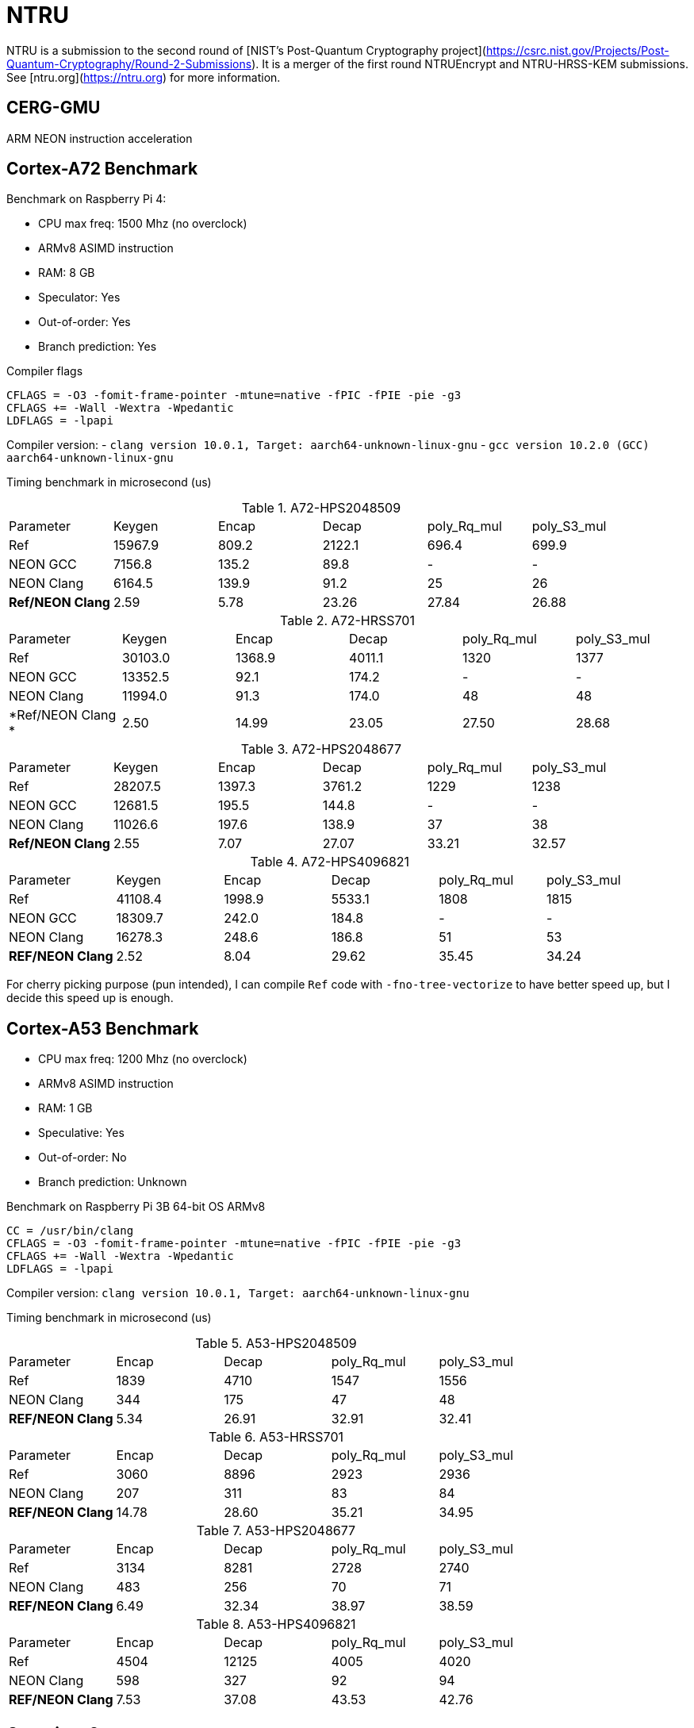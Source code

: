 = NTRU

NTRU is a submission to the second round of [NIST's Post-Quantum Cryptography
project](https://csrc.nist.gov/Projects/Post-Quantum-Cryptography/Round-2-Submissions).
It is a merger of the first round NTRUEncrypt and NTRU-HRSS-KEM submissions. See [ntru.org](https://ntru.org) for more information.

== CERG-GMU 

ARM NEON instruction acceleration

== Cortex-A72 Benchmark

Benchmark on Raspberry Pi 4:

* CPU max freq: 1500 Mhz (no overclock)
* ARMv8 ASIMD instruction 
* RAM: 8 GB
* Speculator: Yes
* Out-of-order: Yes
* Branch prediction: Yes

.Compiler flags 
----
CFLAGS = -O3 -fomit-frame-pointer -mtune=native -fPIC -fPIE -pie -g3
CFLAGS += -Wall -Wextra -Wpedantic 
LDFLAGS = -lpapi
----

Compiler version:  
- `clang version 10.0.1, Target: aarch64-unknown-linux-gnu`
- `gcc version 10.2.0 (GCC) aarch64-unknown-linux-gnu`

Timing benchmark in microsecond (us)

.A72-HPS2048509
|====
| Parameter | Keygen | Encap  | Decap | poly_Rq_mul | poly_S3_mul 
| Ref | 15967.9 | 809.2 | 2122.1 | 696.4 | 699.9
| NEON GCC | 7156.8 | 135.2 | 89.8 | - | - 
| NEON Clang | 6164.5 | 139.9 | 91.2 | 25 | 26 
| *Ref/NEON Clang* | 2.59 | 5.78 | 23.26 | 27.84 | 26.88
|====

.A72-HRSS701
|====
| Parameter | Keygen | Encap  | Decap | poly_Rq_mul | poly_S3_mul 
| Ref | 30103.0 | 1368.9 | 4011.1 | 1320 | 1377
| NEON GCC |13352.5 | 92.1 | 174.2 | - | -
| NEON Clang | 11994.0 | 91.3 | 174.0 | 48 | 48
| *Ref/NEON Clang * | 2.50 | 14.99 | 23.05 | 27.50 | 28.68
|====


.A72-HPS2048677
|====
| Parameter | Keygen | Encap  | Decap | poly_Rq_mul | poly_S3_mul 
| Ref | 28207.5 | 1397.3 | 3761.2 | 1229 | 1238
| NEON GCC | 12681.5 | 195.5 | 144.8 | - | -
| NEON Clang | 11026.6 | 197.6 | 138.9 | 37 | 38
| *Ref/NEON Clang* | 2.55 | 7.07 | 27.07 | 33.21 | 32.57
|====

.A72-HPS4096821
|====
| Parameter | Keygen | Encap  | Decap | poly_Rq_mul | poly_S3_mul 
| Ref | 41108.4 | 1998.9 | 5533.1 | 1808 | 1815 
| NEON GCC | 18309.7 | 242.0 | 184.8 | - | -
| NEON Clang | 16278.3 | 248.6 | 186.8 | 51 | 53 
| *REF/NEON Clang* | 2.52 | 8.04 | 29.62 | 35.45 | 34.24
|====

For cherry picking purpose (pun intended), I can compile `Ref` code with `-fno-tree-vectorize` to have better speed up, but I decide this speed up is enough. 

== Cortex-A53 Benchmark

* CPU max freq: 1200 Mhz (no overclock)
* ARMv8 ASIMD instruction 
* RAM: 1 GB
* Speculative: Yes
* Out-of-order: No
* Branch prediction: Unknown

Benchmark on Raspberry Pi 3B 64-bit OS ARMv8

----
CC = /usr/bin/clang
CFLAGS = -O3 -fomit-frame-pointer -mtune=native -fPIC -fPIE -pie -g3
CFLAGS += -Wall -Wextra -Wpedantic 
LDFLAGS = -lpapi
----

Compiler version:  `clang version 10.0.1, Target: aarch64-unknown-linux-gnu`

Timing benchmark in microsecond (us)

.A53-HPS2048509
|====
| Parameter | Encap  | Decap | poly_Rq_mul | poly_S3_mul 
| Ref  | 1839 | 4710 | 1547 | 1556 
| NEON Clang | 344 | 175 | 47 | 48 
| *REF/NEON Clang* | 5.34 | 26.91 | 32.91 | 32.41
|====

.A53-HRSS701
|====
| Parameter | Encap  | Decap | poly_Rq_mul | poly_S3_mul 
| Ref | 3060 | 8896 | 2923 | 2936
| NEON Clang | 207 | 311 | 83 | 84
| *REF/NEON Clang* | 14.78 | 28.60 | 35.21 | 34.95
|====

.A53-HPS2048677
|====
| Parameter | Encap  | Decap | poly_Rq_mul | poly_S3_mul 
| Ref | 3134 | 8281 | 2728 | 2740
| NEON Clang | 483 | 256 | 70 | 71
| *REF/NEON Clang* | 6.49 | 32.34 | 38.97 | 38.59
|====

.A53-HPS4096821
|====
| Parameter | Encap  | Decap | poly_Rq_mul | poly_S3_mul 
| Ref | 4504 | 12125 | 4005 | 4020 
| NEON Clang | 598 | 327 | 92 | 94 
| *REF/NEON Clang* | 7.53 | 37.08 | 43.53 | 42.76
|====

== Questions?

Feel free to create a pull request.

Is NTRU faster than SABER? Want a comparison?

You can find my other repo NEON implementation of SABER here: https://github.com/cothan/SABER

== Analysis 

Until now I've worked with codebase of SABER and NTRU. 
If I have to make a bet final selection of NIST PQC standard, I will bet it's not NTRU. 

== References 

[1] 
----
Cryptology ePrint Archive: Report 2020/795

Implementation and Benchmarking of Round 2 Candidates in the NIST Post-Quantum Cryptography Standardization Process Using Hardware and Software/Hardware Co-design Approaches
https://eprint.iacr.org/2020/795
----